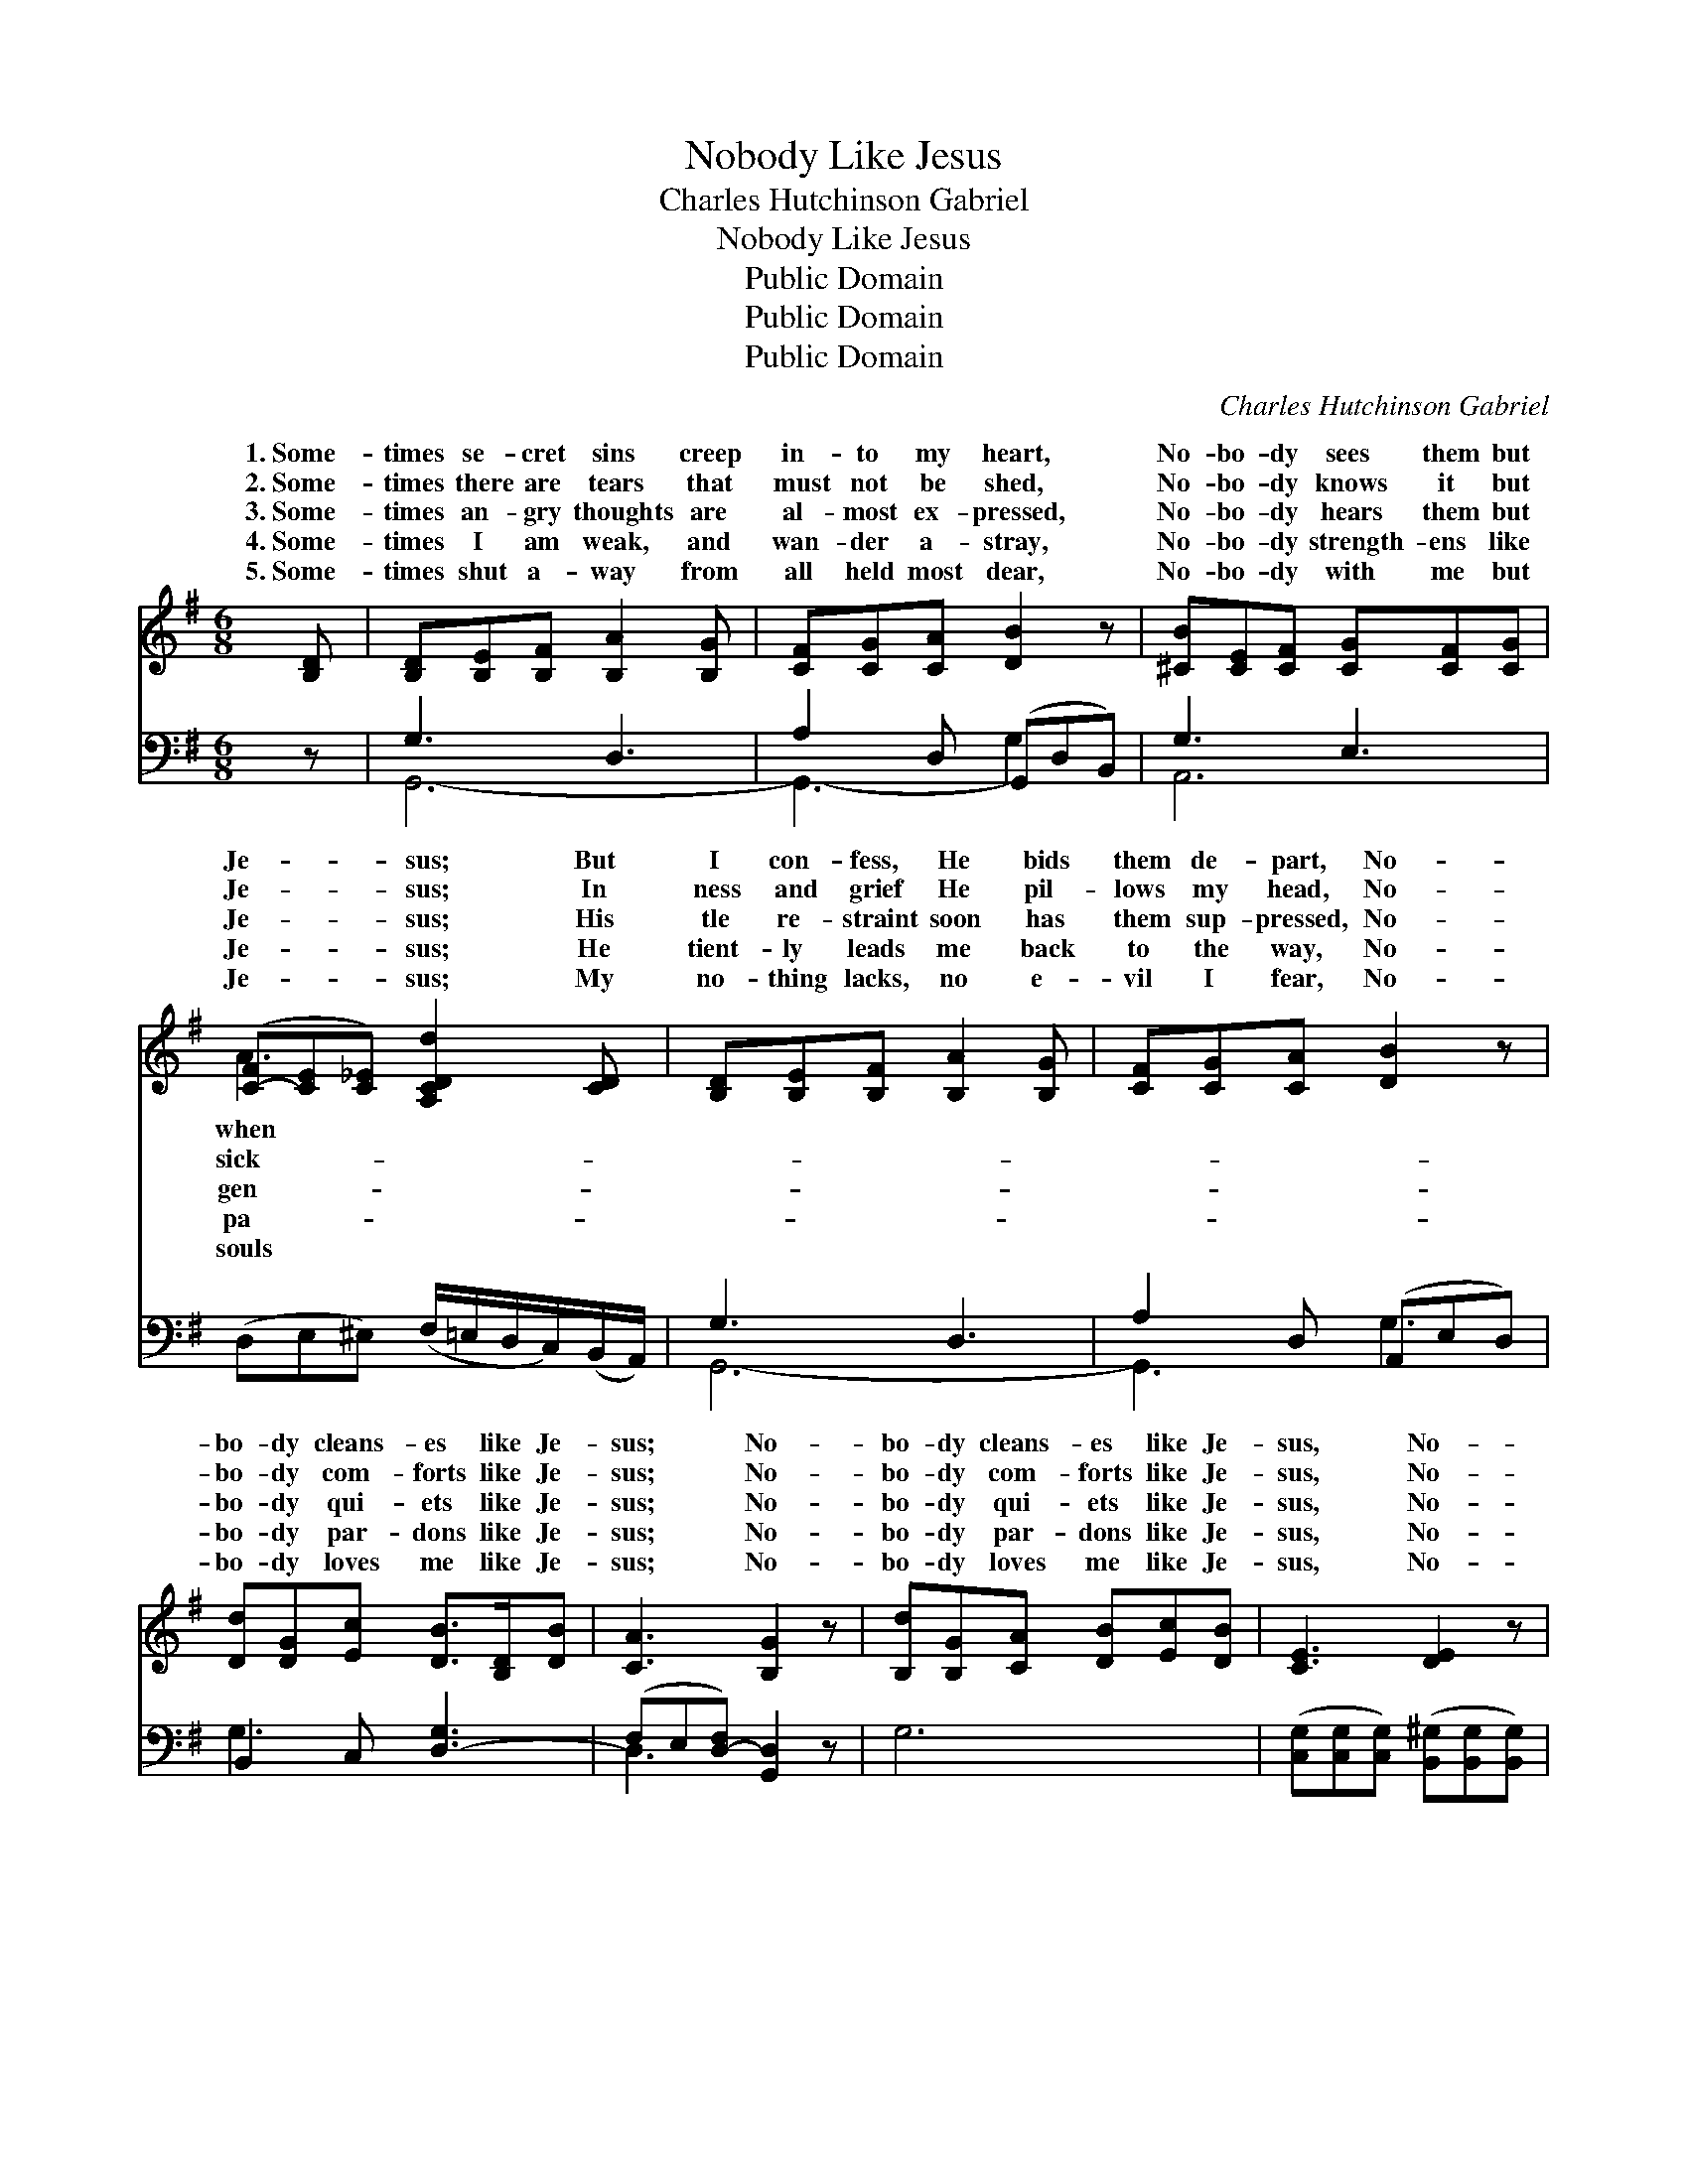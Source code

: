X:1
T:Nobody Like Jesus
T:Charles Hutchinson Gabriel
T:Nobody Like Jesus
T:Public Domain
T:Public Domain
T:Public Domain
C:Charles Hutchinson Gabriel
Z:Public Domain
%%score ( 1 2 ) ( 3 4 )
L:1/8
M:6/8
K:G
V:1 treble 
V:2 treble 
V:3 bass 
V:4 bass 
V:1
 [B,D] | [B,D][B,E][B,F] [B,A]2 [B,G] | [CF][CG][CA] [DB]2 z | [^CB][CE][CF] [CG][CF][CG] | %4
w: 1.~Some-|times se- cret sins creep|in- to my heart,|No- bo- dy sees them but|
w: 2.~Some-|times there are tears that|must not be shed,|No- bo- dy knows it but|
w: 3.~Some-|times an- gry thoughts are|al- most ex- pressed,|No- bo- dy hears them but|
w: 4.~Some-|times I am weak, and|wan- der a- stray,|No- bo- dy strength- ens like|
w: 5.~Some-|times shut a- way from|all held most dear,|No- bo- dy with me but|
 ([C-F][CE][C_E]) [A,CDd]2 [CD] | [B,D][B,E][B,F] [B,A]2 [B,G] | [CF][CG][CA] [DB]2 z | %7
w: Je- * * sus; But|I con- fess, He bids|them de- part, No-|
w: Je- * * sus; In|ness and grief He pil-|lows my head, No-|
w: Je- * * sus; His|tle re- straint soon has|them sup- pressed, No-|
w: Je- * * sus; He|tient- ly leads me back|to the way, No-|
w: Je- * * sus; My|no- thing lacks, no e-|vil I fear, No-|
 [Dd][DG][Ec] [DB]>[B,D][DB] | [CA]3 [B,G]2 z | [B,d][B,G][CA] [DB][Ec][DB] | [CE]3 [DE]2 z | %11
w: bo- dy cleans- es like Je-|sus; No-|bo- dy cleans- es like Je-|sus, No-|
w: bo- dy com- forts like Je-|sus; No-|bo- dy com- forts like Je-|sus, No-|
w: bo- dy qui- ets like Je-|sus; No-|bo- dy qui- ets like Je-|sus, No-|
w: bo- dy par- dons like Je-|sus; No-|bo- dy par- dons like Je-|sus, No-|
w: bo- dy loves me like Je-|sus; No-|bo- dy loves me like Je-|sus, No-|
 [Ec][DB][CEA] E[DF][^CG] | [CDA]3 D2 [CD] | [B,D][B,E][B,F] [B,A]2 [B,G] | [CF][CG][CA] [DB]2 z | %15
w: bo- dy cleans- es like Je-|But when I|fess, He bids them de-|part, No- bo- dy|
w: bo- dy com- forts like Je-|In sick- ness|grief He pil- lows my|head, No- bo- dy|
w: bo- dy qui- ets like Je-|His gen- tle|straint soon has them sup-|pressed, No- bo- dy|
w: bo- dy par- dons like Je-|He pa- tient-|leads me back to the|way, No- bo- dy|
w: bo- dy loves me like Je-|My souls no-|lacks, no e- vil I|fear, No- bo- dy|
 [Dd][DG][Ec] [DB]>[B,D][DB] | [CA]3 [B,G]2 |] %17
w: cleans- es like Je- sus. *||
w: com- forts like Je- sus. *||
w: qui- ets like Je- sus. *||
w: par- dons like Je- sus. *||
w: loves me like Je- sus. *||
V:2
 x | x6 | x6 | x6 | A3 x3 | x6 | x6 | x6 | x6 | x6 | x6 | x3 E x2 | x3 D2 x | x6 | x6 | x6 | x5 |] %17
w: ||||when|||||||sus;|con-|||||
w: ||||sick-|||||||sus;|and|||||
w: ||||gen-|||||||sus;|re-|||||
w: ||||pa-|||||||sus;|ly|||||
w: ||||souls|||||||sus;|thing|||||
V:3
 z | G,3 D,3 | A,2 D, (G,,D,B,,) | G,3 E,3 | (D,E,^E,) (F,/=E,/D,/C,/)(B,,/A,,/) | G,3 D,3 | %6
 A,2 D, (A,,E,D,) | B,,2 C, [D,-G,]3 | (F,E,[D,-F,]) [G,,D,]2 z | G,6 | %10
 ([C,G,][C,G,][C,G,]) ([B,,^G,][B,,G,][B,,G,]) | [A,,A,][B,,^G,][C,A,-] ^C,D,E, | %12
 (D,E,D,) ([C,A,][B,,G,])[A,,F,] | G,3 D,3 | A,2 D, (G,,E,D,) | B,,2 C, [D,-G,]3 | %16
 (F,E,[D,-F,]) [G,,D,]2 |] %17
V:4
 x | G,,6- | G,,3- G,2 x | A,,6 | x6 | G,,6- | G,,3 G,3 | G,3 x3 | D,3 x3 | x6 | x6 | x3 A,2 x | %12
 F,3 x3 | G,,6- | G,,3 G,3 | G,3- x3 | D,3 x2 |] %17

